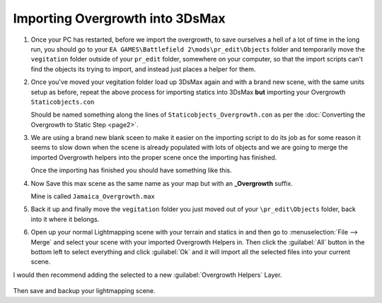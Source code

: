 
Importing Overgrowth into 3DsMax
================================

#. Once your PC has restarted, before we import the overgrowth, to save ourselves a hell of a lot of time in the long run, you should go to your ``EA GAMES\Battlefield 2\mods\pr_edit\Objects`` folder and temporarily move the ``vegitation`` folder outside of your ``pr_edit`` folder, somewhere on your computer, so that the import scripts can't find the objects its trying to import, and instead just places a helper for them.
#. Once you've moved your vegitation folder load up 3DsMax again and with a brand new scene, with the same units setup as before, repeat the above process for importing statics into 3DsMax **but** importing your Overgrowth ``Staticobjects.con``

   Should be named something along the lines of ``Staticobjects_Overgrowth.con`` as per the :doc:`Converting the Overgrowth to Static Step <page2>`.

#. We are using a brand new blank sceen to make it easier on the importing script to do its job as for some reason it seems to slow down when the scene is already populated with lots of objects and we are going to merge the imported Overgrowth helpers into the proper scene once the importing has finished.

   .. image:: https://media.realitymod.com/tutorials/Adv_3DsMax_LMing/Adv_3DsMax_LMing_000032.jpg

   .. image:: https://media.realitymod.com/tutorials/Adv_3DsMax_LMing/Adv_3DsMax_LMing_000038.jpg

   Once the importing has finished you should have something like this.

#. Now Save this max scene as the same name as your map but with an **_Overgrowth** suffix.

   Mine is called ``Jamaica_Overgrowth.max``

#. Back it up and finally move the ``vegitation`` folder you just moved out of your ``\pr_edit\Objects`` folder, back into it where it belongs.
#. Open up your normal Lightmapping scene with your terrain and statics in and then go to :menuselection:`File --> Merge` and select your scene with your imported Overgrowth Helpers in. Then click the :guilabel:`All` button in the bottom left to select everything and click :guilabel:`Ok` and it will import all the selected files into your current scene.

   .. image:: https://media.realitymod.com/tutorials/Adv_3DsMax_LMing/Adv_3DsMax_LMing_000037.jpg

   .. image:: https://media.realitymod.com/tutorials/Adv_3DsMax_LMing/Adv_3DsMax_LMing_000039.jpg

   .. image:: https://media.realitymod.com/tutorials/Adv_3DsMax_LMing/Adv_3DsMax_LMing_000040.jpg

   .. image:: https://media.realitymod.com/tutorials/Adv_3DsMax_LMing/Adv_3DsMax_LMing_000041.jpg

I would then recommend adding the selected to a new :guilabel:`Overgrowth Helpers` Layer.

   .. image:: https://media.realitymod.com/tutorials/Adv_3DsMax_LMing/Adv_3DsMax_LMing_000042.jpg

Then save and backup your lightmapping scene.
